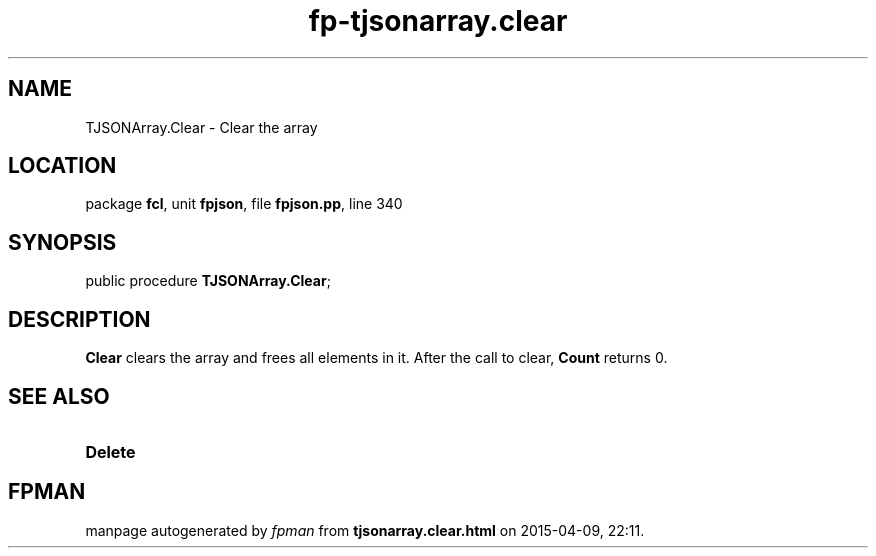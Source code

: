 .\" file autogenerated by fpman
.TH "fp-tjsonarray.clear" 3 "2014-03-14" "fpman" "Free Pascal Programmer's Manual"
.SH NAME
TJSONArray.Clear - Clear the array
.SH LOCATION
package \fBfcl\fR, unit \fBfpjson\fR, file \fBfpjson.pp\fR, line 340
.SH SYNOPSIS
public procedure \fBTJSONArray.Clear\fR;
.SH DESCRIPTION
\fBClear\fR clears the array and frees all elements in it. After the call to clear, \fBCount\fR returns 0.


.SH SEE ALSO
.TP
.B Delete


.SH FPMAN
manpage autogenerated by \fIfpman\fR from \fBtjsonarray.clear.html\fR on 2015-04-09, 22:11.

